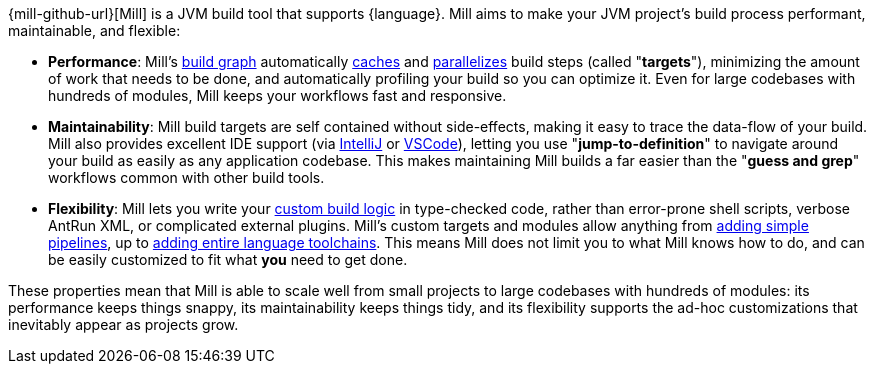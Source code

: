 {mill-github-url}[Mill] is a JVM build tool that supports {language}. Mill aims to make
your JVM project's build process performant, maintainable, and flexible:

* *Performance*: Mill's xref:Tasks.adoc[build graph] automatically
  xref:The_Mill_Evaluation_Model.adoc#_caching_at_each_layer_of_the_evaluation_model[caches]
  and xref:#_parallel_task_execution[parallelizes] build
  steps (called "*targets*"), minimizing the amount of work that needs to be done, and
  automatically profiling your build so you can optimize it. Even for large codebases with
  hundreds of modules, Mill keeps your workflows fast and responsive.

* *Maintainability*: Mill build targets are self contained without side-effects, making it easy
  to trace the data-flow of your build. Mill also provides excellent IDE support
  (via xref:{language}_Installation_IDE_Support.adoc#_intellij[IntelliJ] or
  xref:{language}_Installation_IDE_Support.adoc#_vscode[VSCode]),
  letting you use "*jump-to-definition*" to navigate around your build
  as easily as any application codebase. This makes maintaining Mill builds
  a far easier than the "*guess and grep*" workflows common with other build tools.

* *Flexibility*: Mill lets you write your xref:_custom_build_logic[custom build logic]
  in type-checked code, rather than
  error-prone shell scripts, verbose AntRun XML, or complicated external plugins. Mill's
  custom targets and modules allow anything from
  xref:Tasks.adoc#primitive-tasks[adding simple pipelines], up to
  xref:Modules.adoc#_use_case_diy_java_modules[adding entire language toolchains].
  This means Mill does not limit you to what Mill knows how to do, and can be easily
  customized to fit what *you* need to get done.

These properties mean that Mill is able to scale well from small projects to
large codebases with hundreds of modules: its performance keeps things snappy,
its maintainability keeps things tidy, and its flexibility supports
the ad-hoc customizations that inevitably appear as projects grow.
